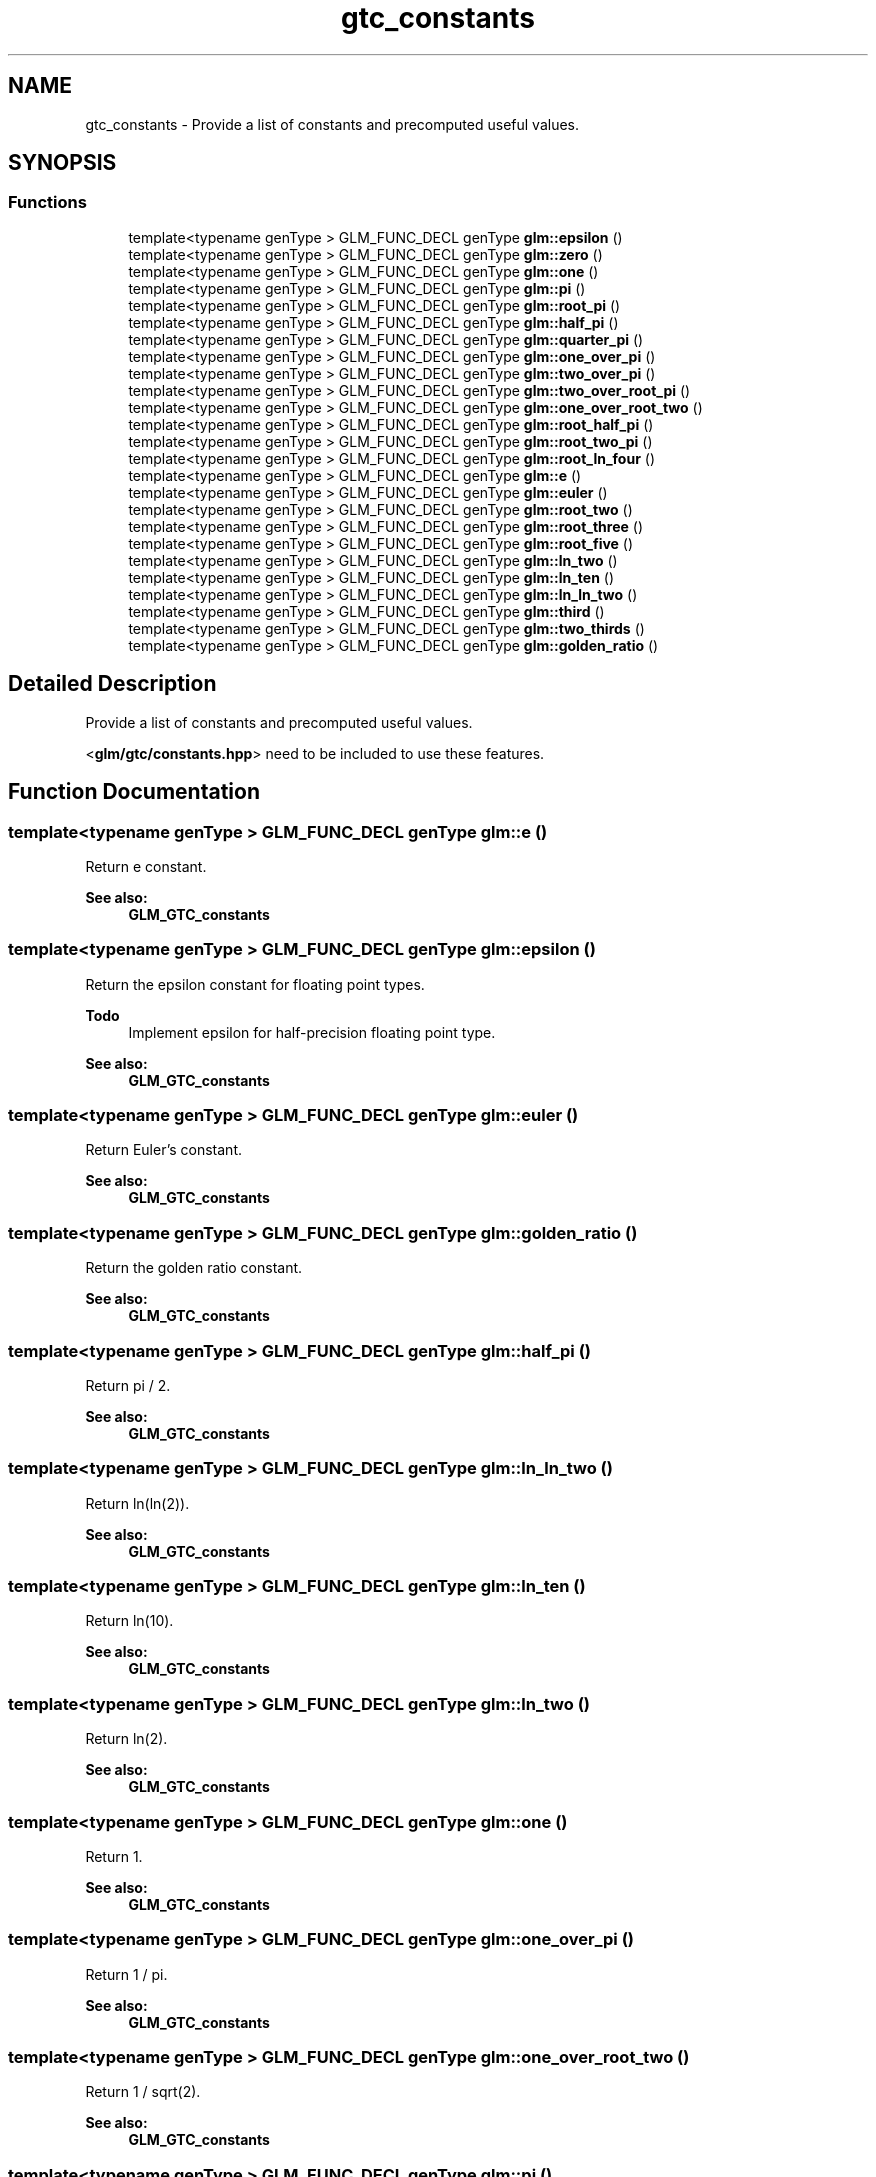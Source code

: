 .TH "gtc_constants" 3 "Tue Dec 18 2018" "IMAC run" \" -*- nroff -*-
.ad l
.nh
.SH NAME
gtc_constants \- Provide a list of constants and precomputed useful values\&.  

.SH SYNOPSIS
.br
.PP
.SS "Functions"

.in +1c
.ti -1c
.RI "template<typename genType > GLM_FUNC_DECL genType \fBglm::epsilon\fP ()"
.br
.ti -1c
.RI "template<typename genType > GLM_FUNC_DECL genType \fBglm::zero\fP ()"
.br
.ti -1c
.RI "template<typename genType > GLM_FUNC_DECL genType \fBglm::one\fP ()"
.br
.ti -1c
.RI "template<typename genType > GLM_FUNC_DECL genType \fBglm::pi\fP ()"
.br
.ti -1c
.RI "template<typename genType > GLM_FUNC_DECL genType \fBglm::root_pi\fP ()"
.br
.ti -1c
.RI "template<typename genType > GLM_FUNC_DECL genType \fBglm::half_pi\fP ()"
.br
.ti -1c
.RI "template<typename genType > GLM_FUNC_DECL genType \fBglm::quarter_pi\fP ()"
.br
.ti -1c
.RI "template<typename genType > GLM_FUNC_DECL genType \fBglm::one_over_pi\fP ()"
.br
.ti -1c
.RI "template<typename genType > GLM_FUNC_DECL genType \fBglm::two_over_pi\fP ()"
.br
.ti -1c
.RI "template<typename genType > GLM_FUNC_DECL genType \fBglm::two_over_root_pi\fP ()"
.br
.ti -1c
.RI "template<typename genType > GLM_FUNC_DECL genType \fBglm::one_over_root_two\fP ()"
.br
.ti -1c
.RI "template<typename genType > GLM_FUNC_DECL genType \fBglm::root_half_pi\fP ()"
.br
.ti -1c
.RI "template<typename genType > GLM_FUNC_DECL genType \fBglm::root_two_pi\fP ()"
.br
.ti -1c
.RI "template<typename genType > GLM_FUNC_DECL genType \fBglm::root_ln_four\fP ()"
.br
.ti -1c
.RI "template<typename genType > GLM_FUNC_DECL genType \fBglm::e\fP ()"
.br
.ti -1c
.RI "template<typename genType > GLM_FUNC_DECL genType \fBglm::euler\fP ()"
.br
.ti -1c
.RI "template<typename genType > GLM_FUNC_DECL genType \fBglm::root_two\fP ()"
.br
.ti -1c
.RI "template<typename genType > GLM_FUNC_DECL genType \fBglm::root_three\fP ()"
.br
.ti -1c
.RI "template<typename genType > GLM_FUNC_DECL genType \fBglm::root_five\fP ()"
.br
.ti -1c
.RI "template<typename genType > GLM_FUNC_DECL genType \fBglm::ln_two\fP ()"
.br
.ti -1c
.RI "template<typename genType > GLM_FUNC_DECL genType \fBglm::ln_ten\fP ()"
.br
.ti -1c
.RI "template<typename genType > GLM_FUNC_DECL genType \fBglm::ln_ln_two\fP ()"
.br
.ti -1c
.RI "template<typename genType > GLM_FUNC_DECL genType \fBglm::third\fP ()"
.br
.ti -1c
.RI "template<typename genType > GLM_FUNC_DECL genType \fBglm::two_thirds\fP ()"
.br
.ti -1c
.RI "template<typename genType > GLM_FUNC_DECL genType \fBglm::golden_ratio\fP ()"
.br
.in -1c
.SH "Detailed Description"
.PP 
Provide a list of constants and precomputed useful values\&. 

<\fBglm/gtc/constants\&.hpp\fP> need to be included to use these features\&. 
.SH "Function Documentation"
.PP 
.SS "template<typename genType > GLM_FUNC_DECL genType glm::e ()"
Return e constant\&. 
.PP
\fBSee also:\fP
.RS 4
\fBGLM_GTC_constants\fP 
.RE
.PP

.SS "template<typename genType > GLM_FUNC_DECL genType glm::epsilon ()"
Return the epsilon constant for floating point types\&. 
.PP
\fBTodo\fP
.RS 4
Implement epsilon for half-precision floating point type\&. 
.RE
.PP
\fBSee also:\fP
.RS 4
\fBGLM_GTC_constants\fP 
.RE
.PP

.SS "template<typename genType > GLM_FUNC_DECL genType glm::euler ()"
Return Euler's constant\&. 
.PP
\fBSee also:\fP
.RS 4
\fBGLM_GTC_constants\fP 
.RE
.PP

.SS "template<typename genType > GLM_FUNC_DECL genType glm::golden_ratio ()"
Return the golden ratio constant\&. 
.PP
\fBSee also:\fP
.RS 4
\fBGLM_GTC_constants\fP 
.RE
.PP

.SS "template<typename genType > GLM_FUNC_DECL genType glm::half_pi ()"
Return pi / 2\&. 
.PP
\fBSee also:\fP
.RS 4
\fBGLM_GTC_constants\fP 
.RE
.PP

.SS "template<typename genType > GLM_FUNC_DECL genType glm::ln_ln_two ()"
Return ln(ln(2))\&. 
.PP
\fBSee also:\fP
.RS 4
\fBGLM_GTC_constants\fP 
.RE
.PP

.SS "template<typename genType > GLM_FUNC_DECL genType glm::ln_ten ()"
Return ln(10)\&. 
.PP
\fBSee also:\fP
.RS 4
\fBGLM_GTC_constants\fP 
.RE
.PP

.SS "template<typename genType > GLM_FUNC_DECL genType glm::ln_two ()"
Return ln(2)\&. 
.PP
\fBSee also:\fP
.RS 4
\fBGLM_GTC_constants\fP 
.RE
.PP

.SS "template<typename genType > GLM_FUNC_DECL genType glm::one ()"
Return 1\&. 
.PP
\fBSee also:\fP
.RS 4
\fBGLM_GTC_constants\fP 
.RE
.PP

.SS "template<typename genType > GLM_FUNC_DECL genType glm::one_over_pi ()"
Return 1 / pi\&. 
.PP
\fBSee also:\fP
.RS 4
\fBGLM_GTC_constants\fP 
.RE
.PP

.SS "template<typename genType > GLM_FUNC_DECL genType glm::one_over_root_two ()"
Return 1 / sqrt(2)\&. 
.PP
\fBSee also:\fP
.RS 4
\fBGLM_GTC_constants\fP 
.RE
.PP

.SS "template<typename genType > GLM_FUNC_DECL genType glm::pi ()"
Return the pi constant\&. 
.PP
\fBSee also:\fP
.RS 4
\fBGLM_GTC_constants\fP 
.RE
.PP

.SS "template<typename genType > GLM_FUNC_DECL genType glm::quarter_pi ()"
Return pi / 4\&. 
.PP
\fBSee also:\fP
.RS 4
\fBGLM_GTC_constants\fP 
.RE
.PP

.SS "template<typename genType > GLM_FUNC_DECL genType glm::root_five ()"
Return sqrt(5)\&. 
.PP
\fBSee also:\fP
.RS 4
\fBGLM_GTC_constants\fP 
.RE
.PP

.SS "template<typename genType > GLM_FUNC_DECL genType glm::root_half_pi ()"
Return sqrt(pi / 2)\&. 
.PP
\fBSee also:\fP
.RS 4
\fBGLM_GTC_constants\fP 
.RE
.PP

.SS "template<typename genType > GLM_FUNC_DECL genType glm::root_ln_four ()"
Return sqrt(ln(4))\&. 
.PP
\fBSee also:\fP
.RS 4
\fBGLM_GTC_constants\fP 
.RE
.PP

.SS "template<typename genType > GLM_FUNC_DECL genType glm::root_pi ()"
Return square root of pi\&. 
.PP
\fBSee also:\fP
.RS 4
\fBGLM_GTC_constants\fP 
.RE
.PP

.SS "template<typename genType > GLM_FUNC_DECL genType glm::root_three ()"
Return sqrt(3)\&. 
.PP
\fBSee also:\fP
.RS 4
\fBGLM_GTC_constants\fP 
.RE
.PP

.SS "template<typename genType > GLM_FUNC_DECL genType glm::root_two ()"
Return sqrt(2)\&. 
.PP
\fBSee also:\fP
.RS 4
\fBGLM_GTC_constants\fP 
.RE
.PP

.SS "template<typename genType > GLM_FUNC_DECL genType glm::root_two_pi ()"
Return sqrt(2 * pi)\&. 
.PP
\fBSee also:\fP
.RS 4
\fBGLM_GTC_constants\fP 
.RE
.PP

.SS "template<typename genType > GLM_FUNC_DECL genType glm::third ()"
Return 1 / 3\&. 
.PP
\fBSee also:\fP
.RS 4
\fBGLM_GTC_constants\fP 
.RE
.PP

.SS "template<typename genType > GLM_FUNC_DECL genType glm::two_over_pi ()"
Return 2 / pi\&. 
.PP
\fBSee also:\fP
.RS 4
\fBGLM_GTC_constants\fP 
.RE
.PP

.SS "template<typename genType > GLM_FUNC_DECL genType glm::two_over_root_pi ()"
Return 2 / sqrt(pi)\&. 
.PP
\fBSee also:\fP
.RS 4
\fBGLM_GTC_constants\fP 
.RE
.PP

.SS "template<typename genType > GLM_FUNC_DECL genType glm::two_thirds ()"
Return 2 / 3\&. 
.PP
\fBSee also:\fP
.RS 4
\fBGLM_GTC_constants\fP 
.RE
.PP

.SS "template<typename genType > GLM_FUNC_DECL genType glm::zero ()"
Return 0\&. 
.PP
\fBSee also:\fP
.RS 4
\fBGLM_GTC_constants\fP 
.RE
.PP

.SH "Author"
.PP 
Generated automatically by Doxygen for IMAC run from the source code\&.
